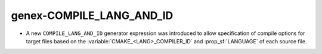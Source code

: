genex-COMPILE_LANG_AND_ID
--------------------------

* A new ``COMPILE_LANG_AND_ID`` generator expression was introduced to
  allow specification of compile options for target files based on the
  :variable:`CMAKE_<LANG>_COMPILER_ID` and :prop_sf:`LANGUAGE` of
  each source file.
